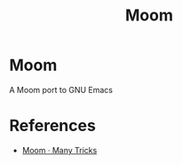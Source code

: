 #+TITLE: Moom

* Moom
A Moom port to GNU Emacs

* References
  - [[https://manytricks.com/moom/][Moom · Many Tricks]]

